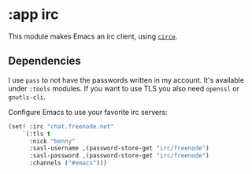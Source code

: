 * :app irc

This module makes Emacs an irc client, using [[https://github.com/jorgenschaefer/circe][~circe~]].

** Dependencies

I use ~pass~ to not have the passwords written in my account. It's available under ~:tools~ modules.
If you want to use TLS you also need =openssl= or =gnutls-cli=.

Configure Emacs to use your favorite irc servers:
#+BEGIN_SRC emacs-lisp :tangle no
(set! :irc "chat.freenode.net"
    `(:tls t
      :nick "benny"
      :sasl-username ,(password-store-get "irc/freenode")
      :sasl-password ,(password-store-get "irc/freenode")
      :channels ("#emacs")))
#+END_SRC

